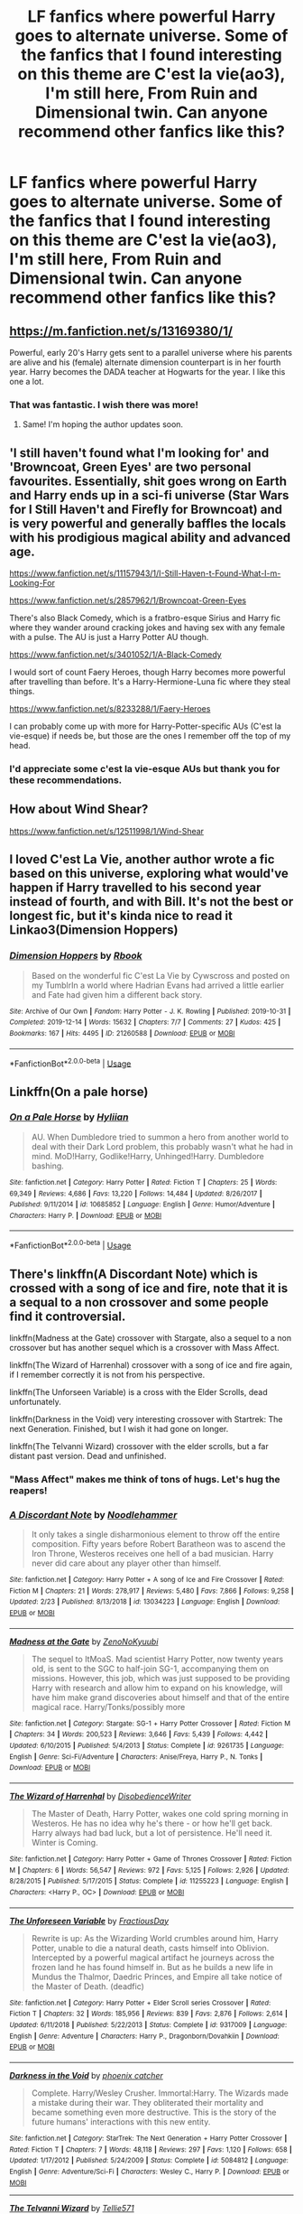 #+TITLE: LF fanfics where powerful Harry goes to alternate universe. Some of the fanfics that I found interesting on this theme are C'est la vie(ao3), I'm still here, From Ruin and Dimensional twin. Can anyone recommend other fanfics like this?

* LF fanfics where powerful Harry goes to alternate universe. Some of the fanfics that I found interesting on this theme are C'est la vie(ao3), I'm still here, From Ruin and Dimensional twin. Can anyone recommend other fanfics like this?
:PROPERTIES:
:Author: The_Lord_of_Unknown
:Score: 34
:DateUnix: 1583251523.0
:DateShort: 2020-Mar-03
:FlairText: Request
:END:

** [[https://m.fanfiction.net/s/13169380/1/]]

Powerful, early 20's Harry gets sent to a parallel universe where his parents are alive and his (female) alternate dimension counterpart is in her fourth year. Harry becomes the DADA teacher at Hogwarts for the year. I like this one a lot.
:PROPERTIES:
:Author: lazyhatchet
:Score: 6
:DateUnix: 1583263216.0
:DateShort: 2020-Mar-03
:END:

*** That was fantastic. I wish there was more!
:PROPERTIES:
:Score: 3
:DateUnix: 1583279806.0
:DateShort: 2020-Mar-04
:END:

**** Same! I'm hoping the author updates soon.
:PROPERTIES:
:Author: lazyhatchet
:Score: 1
:DateUnix: 1583342964.0
:DateShort: 2020-Mar-04
:END:


** 'I still haven't found what I'm looking for' and 'Browncoat, Green Eyes' are two personal favourites. Essentially, shit goes wrong on Earth and Harry ends up in a sci-fi universe (Star Wars for I Still Haven't and Firefly for Browncoat) and is very powerful and generally baffles the locals with his prodigious magical ability and advanced age.

[[https://www.fanfiction.net/s/11157943/1/I-Still-Haven-t-Found-What-I-m-Looking-For]]

[[https://www.fanfiction.net/s/2857962/1/Browncoat-Green-Eyes]]

There's also Black Comedy, which is a fratbro-esque Sirius and Harry fic where they wander around cracking jokes and having sex with any female with a pulse. The AU is just a Harry Potter AU though.

[[https://www.fanfiction.net/s/3401052/1/A-Black-Comedy]]

I would sort of count Faery Heroes, though Harry becomes more powerful after travelling than before. It's a Harry-Hermione-Luna fic where they steal things.

[[https://www.fanfiction.net/s/8233288/1/Faery-Heroes]]

I can probably come up with more for Harry-Potter-specific AUs (C'est la vie-esque) if needs be, but those are the ones I remember off the top of my head.
:PROPERTIES:
:Author: Avalon1632
:Score: 7
:DateUnix: 1583259034.0
:DateShort: 2020-Mar-03
:END:

*** I'd appreciate some c'est la vie-esque AUs but thank you for these recommendations.
:PROPERTIES:
:Author: The_Lord_of_Unknown
:Score: 1
:DateUnix: 1583284291.0
:DateShort: 2020-Mar-04
:END:


** How about Wind Shear?

[[https://www.fanfiction.net/s/12511998/1/Wind-Shear]]
:PROPERTIES:
:Author: NatsuDragnee1
:Score: 3
:DateUnix: 1583362707.0
:DateShort: 2020-Mar-05
:END:


** I loved C'est La Vie, another author wrote a fic based on this universe, exploring what would've happen if Harry travelled to his second year instead of fourth, and with Bill. It's not the best or longest fic, but it's kinda nice to read it Linkao3(Dimension Hoppers)
:PROPERTIES:
:Author: FranZarichPotter
:Score: 2
:DateUnix: 1583263792.0
:DateShort: 2020-Mar-03
:END:

*** [[https://archiveofourown.org/works/21260588][*/Dimension Hoppers/*]] by [[https://www.archiveofourown.org/users/Rbook/pseuds/Rbook][/Rbook/]]

#+begin_quote
  Based on the wonderful fic C'est La Vie by Cywscross and posted on my TumblrIn a world where Hadrian Evans had arrived a little earlier and Fate had given him a different back story.
#+end_quote

^{/Site/:} ^{Archive} ^{of} ^{Our} ^{Own} ^{*|*} ^{/Fandom/:} ^{Harry} ^{Potter} ^{-} ^{J.} ^{K.} ^{Rowling} ^{*|*} ^{/Published/:} ^{2019-10-31} ^{*|*} ^{/Completed/:} ^{2019-12-14} ^{*|*} ^{/Words/:} ^{15632} ^{*|*} ^{/Chapters/:} ^{7/7} ^{*|*} ^{/Comments/:} ^{27} ^{*|*} ^{/Kudos/:} ^{425} ^{*|*} ^{/Bookmarks/:} ^{167} ^{*|*} ^{/Hits/:} ^{4495} ^{*|*} ^{/ID/:} ^{21260588} ^{*|*} ^{/Download/:} ^{[[https://archiveofourown.org/downloads/21260588/Dimension%20Hoppers.epub?updated_at=1576310423][EPUB]]} ^{or} ^{[[https://archiveofourown.org/downloads/21260588/Dimension%20Hoppers.mobi?updated_at=1576310423][MOBI]]}

--------------

*FanfictionBot*^{2.0.0-beta} | [[https://github.com/tusing/reddit-ffn-bot/wiki/Usage][Usage]]
:PROPERTIES:
:Author: FanfictionBot
:Score: 1
:DateUnix: 1583263809.0
:DateShort: 2020-Mar-03
:END:


** Linkffn(On a pale horse)
:PROPERTIES:
:Author: Quine_
:Score: 2
:DateUnix: 1583270961.0
:DateShort: 2020-Mar-04
:END:

*** [[https://www.fanfiction.net/s/10685852/1/][*/On a Pale Horse/*]] by [[https://www.fanfiction.net/u/3305720/Hyliian][/Hyliian/]]

#+begin_quote
  AU. When Dumbledore tried to summon a hero from another world to deal with their Dark Lord problem, this probably wasn't what he had in mind. MoD!Harry, Godlike!Harry, Unhinged!Harry. Dumbledore bashing.
#+end_quote

^{/Site/:} ^{fanfiction.net} ^{*|*} ^{/Category/:} ^{Harry} ^{Potter} ^{*|*} ^{/Rated/:} ^{Fiction} ^{T} ^{*|*} ^{/Chapters/:} ^{25} ^{*|*} ^{/Words/:} ^{69,349} ^{*|*} ^{/Reviews/:} ^{4,686} ^{*|*} ^{/Favs/:} ^{13,220} ^{*|*} ^{/Follows/:} ^{14,484} ^{*|*} ^{/Updated/:} ^{8/26/2017} ^{*|*} ^{/Published/:} ^{9/11/2014} ^{*|*} ^{/id/:} ^{10685852} ^{*|*} ^{/Language/:} ^{English} ^{*|*} ^{/Genre/:} ^{Humor/Adventure} ^{*|*} ^{/Characters/:} ^{Harry} ^{P.} ^{*|*} ^{/Download/:} ^{[[http://www.ff2ebook.com/old/ffn-bot/index.php?id=10685852&source=ff&filetype=epub][EPUB]]} ^{or} ^{[[http://www.ff2ebook.com/old/ffn-bot/index.php?id=10685852&source=ff&filetype=mobi][MOBI]]}

--------------

*FanfictionBot*^{2.0.0-beta} | [[https://github.com/tusing/reddit-ffn-bot/wiki/Usage][Usage]]
:PROPERTIES:
:Author: FanfictionBot
:Score: 1
:DateUnix: 1583271004.0
:DateShort: 2020-Mar-04
:END:


** There's linkffn(A Discordant Note) which is crossed with a song of ice and fire, note that it is a sequal to a non crossover and some people find it controversial.

linkffn(Madness at the Gate) crossover with Stargate, also a sequel to a non crossover but has another sequel which is a crossover with Mass Affect.

linkffn(The Wizard of Harrenhal) crossover with a song of ice and fire again, if I remember correctly it is not from his perspective.

linkffn(The Unforseen Variable) is a cross with the Elder Scrolls, dead unfortunately.

linkffn(Darkness in the Void) very interesting crossover with Startrek: The next Generation. Finished, but I wish it had gone on longer.

linkffn(The Telvanni Wizard) crossover with the elder scrolls, but a far distant past version. Dead and unfinished.
:PROPERTIES:
:Author: KvotheTheUndying
:Score: 1
:DateUnix: 1583253645.0
:DateShort: 2020-Mar-03
:END:

*** "Mass Affect" makes me think of tons of hugs. Let's hug the reapers!
:PROPERTIES:
:Author: Edocsiru
:Score: 5
:DateUnix: 1583256866.0
:DateShort: 2020-Mar-03
:END:


*** [[https://www.fanfiction.net/s/13034223/1/][*/A Discordant Note/*]] by [[https://www.fanfiction.net/u/5241558/Noodlehammer][/Noodlehammer/]]

#+begin_quote
  It only takes a single disharmonious element to throw off the entire composition. Fifty years before Robert Baratheon was to ascend the Iron Throne, Westeros receives one hell of a bad musician. Harry never did care about any player other than himself.
#+end_quote

^{/Site/:} ^{fanfiction.net} ^{*|*} ^{/Category/:} ^{Harry} ^{Potter} ^{+} ^{A} ^{song} ^{of} ^{Ice} ^{and} ^{Fire} ^{Crossover} ^{*|*} ^{/Rated/:} ^{Fiction} ^{M} ^{*|*} ^{/Chapters/:} ^{21} ^{*|*} ^{/Words/:} ^{278,917} ^{*|*} ^{/Reviews/:} ^{5,480} ^{*|*} ^{/Favs/:} ^{7,866} ^{*|*} ^{/Follows/:} ^{9,258} ^{*|*} ^{/Updated/:} ^{2/23} ^{*|*} ^{/Published/:} ^{8/13/2018} ^{*|*} ^{/id/:} ^{13034223} ^{*|*} ^{/Language/:} ^{English} ^{*|*} ^{/Download/:} ^{[[http://www.ff2ebook.com/old/ffn-bot/index.php?id=13034223&source=ff&filetype=epub][EPUB]]} ^{or} ^{[[http://www.ff2ebook.com/old/ffn-bot/index.php?id=13034223&source=ff&filetype=mobi][MOBI]]}

--------------

[[https://www.fanfiction.net/s/9261735/1/][*/Madness at the Gate/*]] by [[https://www.fanfiction.net/u/1345000/ZenoNoKyuubi][/ZenoNoKyuubi/]]

#+begin_quote
  The sequel to ItMoaS. Mad scientist Harry Potter, now twenty years old, is sent to the SGC to half-join SG-1, accompanying them on missions. However, this job, which was just supposed to be providing Harry with research and allow him to expand on his knowledge, will have him make grand discoveries about himself and that of the entire magical race. Harry/Tonks/possibly more
#+end_quote

^{/Site/:} ^{fanfiction.net} ^{*|*} ^{/Category/:} ^{Stargate:} ^{SG-1} ^{+} ^{Harry} ^{Potter} ^{Crossover} ^{*|*} ^{/Rated/:} ^{Fiction} ^{M} ^{*|*} ^{/Chapters/:} ^{34} ^{*|*} ^{/Words/:} ^{200,523} ^{*|*} ^{/Reviews/:} ^{3,646} ^{*|*} ^{/Favs/:} ^{5,439} ^{*|*} ^{/Follows/:} ^{4,442} ^{*|*} ^{/Updated/:} ^{6/10/2015} ^{*|*} ^{/Published/:} ^{5/4/2013} ^{*|*} ^{/Status/:} ^{Complete} ^{*|*} ^{/id/:} ^{9261735} ^{*|*} ^{/Language/:} ^{English} ^{*|*} ^{/Genre/:} ^{Sci-Fi/Adventure} ^{*|*} ^{/Characters/:} ^{Anise/Freya,} ^{Harry} ^{P.,} ^{N.} ^{Tonks} ^{*|*} ^{/Download/:} ^{[[http://www.ff2ebook.com/old/ffn-bot/index.php?id=9261735&source=ff&filetype=epub][EPUB]]} ^{or} ^{[[http://www.ff2ebook.com/old/ffn-bot/index.php?id=9261735&source=ff&filetype=mobi][MOBI]]}

--------------

[[https://www.fanfiction.net/s/11255223/1/][*/The Wizard of Harrenhal/*]] by [[https://www.fanfiction.net/u/1228238/DisobedienceWriter][/DisobedienceWriter/]]

#+begin_quote
  The Master of Death, Harry Potter, wakes one cold spring morning in Westeros. He has no idea why he's there - or how he'll get back. Harry always had bad luck, but a lot of persistence. He'll need it. Winter is Coming.
#+end_quote

^{/Site/:} ^{fanfiction.net} ^{*|*} ^{/Category/:} ^{Harry} ^{Potter} ^{+} ^{Game} ^{of} ^{Thrones} ^{Crossover} ^{*|*} ^{/Rated/:} ^{Fiction} ^{M} ^{*|*} ^{/Chapters/:} ^{6} ^{*|*} ^{/Words/:} ^{56,547} ^{*|*} ^{/Reviews/:} ^{972} ^{*|*} ^{/Favs/:} ^{5,125} ^{*|*} ^{/Follows/:} ^{2,926} ^{*|*} ^{/Updated/:} ^{8/28/2015} ^{*|*} ^{/Published/:} ^{5/17/2015} ^{*|*} ^{/Status/:} ^{Complete} ^{*|*} ^{/id/:} ^{11255223} ^{*|*} ^{/Language/:} ^{English} ^{*|*} ^{/Characters/:} ^{<Harry} ^{P.,} ^{OC>} ^{*|*} ^{/Download/:} ^{[[http://www.ff2ebook.com/old/ffn-bot/index.php?id=11255223&source=ff&filetype=epub][EPUB]]} ^{or} ^{[[http://www.ff2ebook.com/old/ffn-bot/index.php?id=11255223&source=ff&filetype=mobi][MOBI]]}

--------------

[[https://www.fanfiction.net/s/9317009/1/][*/The Unforeseen Variable/*]] by [[https://www.fanfiction.net/u/4021033/FractiousDay][/FractiousDay/]]

#+begin_quote
  Rewrite is up: As the Wizarding World crumbles around him, Harry Potter, unable to die a natural death, casts himself into Oblivion. Intercepted by a powerful magical artifact he journeys across the frozen land he has found himself in. But as he builds a new life in Mundus the Thalmor, Daedric Princes, and Empire all take notice of the Master of Death. (deadfic)
#+end_quote

^{/Site/:} ^{fanfiction.net} ^{*|*} ^{/Category/:} ^{Harry} ^{Potter} ^{+} ^{Elder} ^{Scroll} ^{series} ^{Crossover} ^{*|*} ^{/Rated/:} ^{Fiction} ^{T} ^{*|*} ^{/Chapters/:} ^{32} ^{*|*} ^{/Words/:} ^{185,956} ^{*|*} ^{/Reviews/:} ^{839} ^{*|*} ^{/Favs/:} ^{2,876} ^{*|*} ^{/Follows/:} ^{2,614} ^{*|*} ^{/Updated/:} ^{6/11/2018} ^{*|*} ^{/Published/:} ^{5/22/2013} ^{*|*} ^{/Status/:} ^{Complete} ^{*|*} ^{/id/:} ^{9317009} ^{*|*} ^{/Language/:} ^{English} ^{*|*} ^{/Genre/:} ^{Adventure} ^{*|*} ^{/Characters/:} ^{Harry} ^{P.,} ^{Dragonborn/Dovahkiin} ^{*|*} ^{/Download/:} ^{[[http://www.ff2ebook.com/old/ffn-bot/index.php?id=9317009&source=ff&filetype=epub][EPUB]]} ^{or} ^{[[http://www.ff2ebook.com/old/ffn-bot/index.php?id=9317009&source=ff&filetype=mobi][MOBI]]}

--------------

[[https://www.fanfiction.net/s/5084812/1/][*/Darkness in the Void/*]] by [[https://www.fanfiction.net/u/468737/phoenix-catcher][/phoenix catcher/]]

#+begin_quote
  Complete. Harry/Wesley Crusher. Immortal:Harry. The Wizards made a mistake during their war. They obliterated their mortality and became something even more destructive. This is the story of the future humans' interactions with this new entity.
#+end_quote

^{/Site/:} ^{fanfiction.net} ^{*|*} ^{/Category/:} ^{StarTrek:} ^{The} ^{Next} ^{Generation} ^{+} ^{Harry} ^{Potter} ^{Crossover} ^{*|*} ^{/Rated/:} ^{Fiction} ^{T} ^{*|*} ^{/Chapters/:} ^{7} ^{*|*} ^{/Words/:} ^{48,118} ^{*|*} ^{/Reviews/:} ^{297} ^{*|*} ^{/Favs/:} ^{1,120} ^{*|*} ^{/Follows/:} ^{658} ^{*|*} ^{/Updated/:} ^{1/17/2012} ^{*|*} ^{/Published/:} ^{5/24/2009} ^{*|*} ^{/Status/:} ^{Complete} ^{*|*} ^{/id/:} ^{5084812} ^{*|*} ^{/Language/:} ^{English} ^{*|*} ^{/Genre/:} ^{Adventure/Sci-Fi} ^{*|*} ^{/Characters/:} ^{Wesley} ^{C.,} ^{Harry} ^{P.} ^{*|*} ^{/Download/:} ^{[[http://www.ff2ebook.com/old/ffn-bot/index.php?id=5084812&source=ff&filetype=epub][EPUB]]} ^{or} ^{[[http://www.ff2ebook.com/old/ffn-bot/index.php?id=5084812&source=ff&filetype=mobi][MOBI]]}

--------------

[[https://www.fanfiction.net/s/4949734/1/][*/The Telvanni Wizard/*]] by [[https://www.fanfiction.net/u/1235659/Tellie571][/Tellie571/]]

#+begin_quote
  What Happens when Harry starts to hear a mysterious voice after his second year? What will happen once he investigates further Follow Harry as he starts to become the wizard he should be WARNINGS: VERY AU, Crossovers, OC, VERY Powerful Harry, ancient Harr
#+end_quote

^{/Site/:} ^{fanfiction.net} ^{*|*} ^{/Category/:} ^{Harry} ^{Potter} ^{+} ^{Elder} ^{Scroll} ^{series} ^{Crossover} ^{*|*} ^{/Rated/:} ^{Fiction} ^{M} ^{*|*} ^{/Chapters/:} ^{5} ^{*|*} ^{/Words/:} ^{35,228} ^{*|*} ^{/Reviews/:} ^{151} ^{*|*} ^{/Favs/:} ^{653} ^{*|*} ^{/Follows/:} ^{734} ^{*|*} ^{/Updated/:} ^{3/18/2010} ^{*|*} ^{/Published/:} ^{3/26/2009} ^{*|*} ^{/id/:} ^{4949734} ^{*|*} ^{/Language/:} ^{English} ^{*|*} ^{/Genre/:} ^{Adventure} ^{*|*} ^{/Characters/:} ^{Harry} ^{P.} ^{*|*} ^{/Download/:} ^{[[http://www.ff2ebook.com/old/ffn-bot/index.php?id=4949734&source=ff&filetype=epub][EPUB]]} ^{or} ^{[[http://www.ff2ebook.com/old/ffn-bot/index.php?id=4949734&source=ff&filetype=mobi][MOBI]]}

--------------

*FanfictionBot*^{2.0.0-beta} | [[https://github.com/tusing/reddit-ffn-bot/wiki/Usage][Usage]]
:PROPERTIES:
:Author: FanfictionBot
:Score: 1
:DateUnix: 1583253694.0
:DateShort: 2020-Mar-03
:END:


** I've read C'est La Vie and it's one of my favorites but I don't think I've even /heard/ of the others... could anyone link I'm still here, From Ruin, and Dimensional Twin?
:PROPERTIES:
:Author: xxprtlycldyxx
:Score: 1
:DateUnix: 1583262568.0
:DateShort: 2020-Mar-03
:END:

*** I'm still here is a Kathryn fic. Pretty good, if a little obstinate at times.

[[https://www.fanfiction.net/s/9704180/1/]]

From Ruin could be one of a few things, but I think is probably this one.

[[https://www.fanfiction.net/s/13025350/1/From-Ruin]]

I assume Dimensional Twin is the one that, quite amusingly, makes it clear in the AN that no cross-AU twincest hanky panky will take place. :D

[[https://www.fanfiction.net/s/13296054/1/Dimensional-Twin]]
:PROPERTIES:
:Author: Avalon1632
:Score: 1
:DateUnix: 1583264198.0
:DateShort: 2020-Mar-03
:END:

**** Also, there's an alternate C'est La Vie called Dimension Hoppers that isn't half bad. Check it out.

[[https://archiveofourown.org/works/21260588/chapters/50620646]]
:PROPERTIES:
:Author: Avalon1632
:Score: 3
:DateUnix: 1583264252.0
:DateShort: 2020-Mar-03
:END:


** Linkao3([[https://archiveofourown.org/works/4148136]])

Linkao3([[https://archiveofourown.org/works/3188624]])
:PROPERTIES:
:Author: Quine_
:Score: 1
:DateUnix: 1583270927.0
:DateShort: 2020-Mar-04
:END:

*** [[https://archiveofourown.org/works/4148136][*/Of Wizards and Heroes/*]] by [[https://www.archiveofourown.org/users/storyforsomeone/pseuds/storyforsomeone/users/Borsari/pseuds/Borsari][/storyforsomeoneBorsari/]]

#+begin_quote
  Centuries after that fatal day of the battle of Hogwarts, Harry Potter has fallen into legend, a bedtime story parents tell their children, a name whispered around campfires. He wanders the world alone and immortal, until one single reckless moment sends him hurtling into a parallel dimension of heroes and villains. A new enemy arises from an ancient power, and Harry must take a stand as the last wizard to protect this new world. If only SHIELD would stop trying to track him down...and someone could explain what the hell was an 'Avenger' was supposed to be. Honestly, muggles...
#+end_quote

^{/Site/:} ^{Archive} ^{of} ^{Our} ^{Own} ^{*|*} ^{/Fandoms/:} ^{Harry} ^{Potter} ^{-} ^{J.} ^{K.} ^{Rowling,} ^{The} ^{Avengers} ^{<Marvel} ^{Movies>,} ^{Doctor} ^{Who} ^{*|*} ^{/Published/:} ^{2015-06-16} ^{*|*} ^{/Completed/:} ^{2016-01-03} ^{*|*} ^{/Words/:} ^{93291} ^{*|*} ^{/Chapters/:} ^{22/22} ^{*|*} ^{/Comments/:} ^{1583} ^{*|*} ^{/Kudos/:} ^{15048} ^{*|*} ^{/Bookmarks/:} ^{4948} ^{*|*} ^{/Hits/:} ^{281800} ^{*|*} ^{/ID/:} ^{4148136} ^{*|*} ^{/Download/:} ^{[[https://archiveofourown.org/downloads/4148136/Of%20Wizards%20and%20Heroes.epub?updated_at=1580784959][EPUB]]} ^{or} ^{[[https://archiveofourown.org/downloads/4148136/Of%20Wizards%20and%20Heroes.mobi?updated_at=1580784959][MOBI]]}

--------------

[[https://archiveofourown.org/works/3188624][*/Perfect Shapes/*]] by [[https://www.archiveofourown.org/users/ashiiblack/pseuds/Ashii%20Black/users/littleblackbow/pseuds/littleblackbow][/Ashii Black (ashiiblack)littleblackbow/]]

#+begin_quote
  When Harry is accidentally sent back to Hogwarts 1982, he discovers a more bitter and angrier Snape than he knew in his school years. Tasked by Dumbledore with teaching Defense Against the Dark Arts and befriending Snape, as well as finding out how to get back, Harry knows he is in store for a difficult year. Despite their arguing, Harry can't help but find himself drawn to Snape. If Harry and Snape can get over their past and learn to be just a little selfish, their relationship may stand a chance.
#+end_quote

^{/Site/:} ^{Archive} ^{of} ^{Our} ^{Own} ^{*|*} ^{/Fandom/:} ^{Harry} ^{Potter} ^{-} ^{J.} ^{K.} ^{Rowling} ^{*|*} ^{/Published/:} ^{2015-01-31} ^{*|*} ^{/Completed/:} ^{2015-01-31} ^{*|*} ^{/Words/:} ^{49677} ^{*|*} ^{/Chapters/:} ^{4/4} ^{*|*} ^{/Comments/:} ^{75} ^{*|*} ^{/Kudos/:} ^{1291} ^{*|*} ^{/Bookmarks/:} ^{276} ^{*|*} ^{/Hits/:} ^{24157} ^{*|*} ^{/ID/:} ^{3188624} ^{*|*} ^{/Download/:} ^{[[https://archiveofourown.org/downloads/3188624/Perfect%20Shapes.epub?updated_at=1512093938][EPUB]]} ^{or} ^{[[https://archiveofourown.org/downloads/3188624/Perfect%20Shapes.mobi?updated_at=1512093938][MOBI]]}

--------------

*FanfictionBot*^{2.0.0-beta} | [[https://github.com/tusing/reddit-ffn-bot/wiki/Usage][Usage]]
:PROPERTIES:
:Author: FanfictionBot
:Score: 1
:DateUnix: 1583270960.0
:DateShort: 2020-Mar-04
:END:


** This trilogy really gets there in the second book but starts late in the first IIRC. I think this was the first really long fic I read.

/linkffn([[https://m.fanfiction.net/s/1795399/1/Resonance]])
:PROPERTIES:
:Author: yazzledore
:Score: 1
:DateUnix: 1583284060.0
:DateShort: 2020-Mar-04
:END:

*** [[https://www.fanfiction.net/s/1795399/1/][*/Resonance/*]] by [[https://www.fanfiction.net/u/562135/GreenGecko][/GreenGecko/]]

#+begin_quote
  Year six and Harry needs rescuing by Dumbledore and Snape. The resulting understanding between Harry and Snape is critical to destroying Voldemort and leads to an offer of adoption. Covers year seven and Auror training. Sequel is Revolution.
#+end_quote

^{/Site/:} ^{fanfiction.net} ^{*|*} ^{/Category/:} ^{Harry} ^{Potter} ^{*|*} ^{/Rated/:} ^{Fiction} ^{T} ^{*|*} ^{/Chapters/:} ^{79} ^{*|*} ^{/Words/:} ^{528,272} ^{*|*} ^{/Reviews/:} ^{4,786} ^{*|*} ^{/Favs/:} ^{4,991} ^{*|*} ^{/Follows/:} ^{1,210} ^{*|*} ^{/Updated/:} ^{6/27/2005} ^{*|*} ^{/Published/:} ^{3/29/2004} ^{*|*} ^{/Status/:} ^{Complete} ^{*|*} ^{/id/:} ^{1795399} ^{*|*} ^{/Language/:} ^{English} ^{*|*} ^{/Genre/:} ^{Drama} ^{*|*} ^{/Characters/:} ^{Harry} ^{P.,} ^{Severus} ^{S.} ^{*|*} ^{/Download/:} ^{[[http://www.ff2ebook.com/old/ffn-bot/index.php?id=1795399&source=ff&filetype=epub][EPUB]]} ^{or} ^{[[http://www.ff2ebook.com/old/ffn-bot/index.php?id=1795399&source=ff&filetype=mobi][MOBI]]}

--------------

*FanfictionBot*^{2.0.0-beta} | [[https://github.com/tusing/reddit-ffn-bot/wiki/Usage][Usage]]
:PROPERTIES:
:Author: FanfictionBot
:Score: 1
:DateUnix: 1583284074.0
:DateShort: 2020-Mar-04
:END:


** Can someone link C'est La Vie?
:PROPERTIES:
:Author: lazyhatchet
:Score: 1
:DateUnix: 1583343667.0
:DateShort: 2020-Mar-04
:END:

*** [[https://archiveofourown.org/works/3390668/chapters/7419224]]
:PROPERTIES:
:Author: Avalon1632
:Score: 1
:DateUnix: 1583412146.0
:DateShort: 2020-Mar-05
:END:

**** Thank u! Too bad it's a abandoned :(
:PROPERTIES:
:Author: lazyhatchet
:Score: 1
:DateUnix: 1583433440.0
:DateShort: 2020-Mar-05
:END:


** There are a good few fanfics based off I'm Still Here and From Ruin, and they can be found by just searching "I'm Still Here." If you want something a tad different, I'd recommend [[https://ficrecs.elusiveguy.com/Story/Similar?storyId=9704180][Ficrecs]].
:PROPERTIES:
:Author: RTJava
:Score: 1
:DateUnix: 1596178882.0
:DateShort: 2020-Jul-31
:END:
